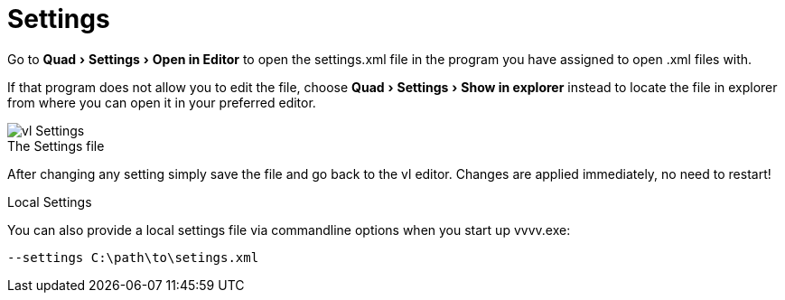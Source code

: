 :experimental:
= Settings

Go to menu:Quad[Settings > Open in Editor] to open the settings.xml file in the program you have assigned to open .xml files with.

If that program does not allow you to edit the file, choose menu:Quad[Settings > Show in explorer] instead to locate the file in explorer from where you can open it in your preferred editor.

.The Settings file
[caption=""]
image::../../images/vl-Settings.png[]

After changing any setting simply save the file and go back to the vl editor. Changes are applied immediately, no need to restart!

.Local Settings
You can also provide a local settings file via commandline options when you start up vvvv.exe:

    --settings C:\path\to\setings.xml
